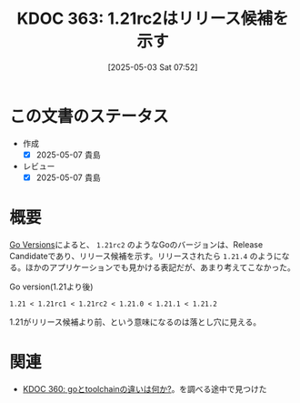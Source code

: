 :properties:
:ID: 20250503T075205
:mtime:    20250515172041
:ctime:    20250503075210
:end:
#+title:      KDOC 363: 1.21rc2はリリース候補を示す
#+date:       [2025-05-03 Sat 07:52]
#+filetags:   :permanent:
#+identifier: 20250503T075205

* この文書のステータス
- 作成
  - [X] 2025-05-07 貴島
- レビュー
  - [X] 2025-05-07 貴島

* 概要

[[https://go.dev/doc/toolchain#version][Go Versions]]によると、 ~1.21rc2~ のようなGoのバージョンは、Release Candidateであり、リリース候補を示す。リリースされたら ~1.21.4~ のようになる。ほかのアプリケーションでも見かける表記だが、あまり考えてこなかった。

#+caption: Go version(1.21より後)
#+begin_src code
1.21 < 1.21rc1 < 1.21rc2 < 1.21.0 < 1.21.1 < 1.21.2
#+end_src

1.21がリリース候補より前、という意味になるのは落とし穴に見える。

* 関連

- [[id:20250502T001229][KDOC 360: goとtoolchainの違いは何か?]]。を調べる途中で見つけた
